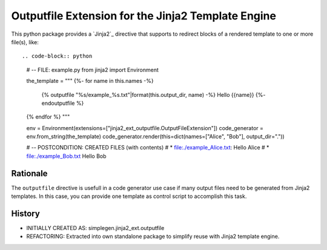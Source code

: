 Outputfile Extension for the Jinja2 Template Engine
===============================================================================

This python package provides a `Jinja2`_ directive that supports to redirect
blocks of a rendered template to one or more file(s), like::

.. code-block:: python

    # -- FILE: example.py
    from jinja2 import Environment

    the_template = """
    {%- for name in this.names -%}
        {% outputfile "%s/example_%s.txt"|format(this.output_dir, name) -%}
        Hello {{name}}
        {%- endoutputfile %}
    {% endfor %}
    """

    env = Environment(extensions=["jinja2_ext_outputfile.OutputFileExtension"])
    code_generator = env.from_string(the_template)
    code_generator.render(this=dict(names=["Alice", "Bob"], output_dir="."))

    # -- POSTCONDITION: CREATED FILES (with contents)
    #   * file:./example_Alice.txt:  Hello Alice
    #   * file:./example_Bob.txt     Hello Bob

.. _Jinja2:: https://github.com/pallets/jinja/


Rationale
-------------------------------------------------------------------------------

The ``outputfile`` directive is usefull in a code generator use case
if many output files need to be generated from Jinja2 templates.
In this case, you can provide one template as control script to accomplish this task.


History
-------------------------------------------------------------------------------

* INITIALLY CREATED AS: simplegen.jinja2_ext.outputfile
* REFACTORING: Extracted into own standalone package to simplify reuse
  with Jinja2 template engine.

